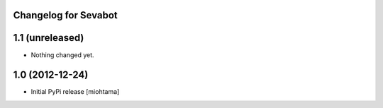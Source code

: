 
Changelog for Sevabot
-------------------------

1.1 (unreleased)
----------------

- Nothing changed yet.


1.0 (2012-12-24)
----------------

- Initial PyPi release [miohtama]

